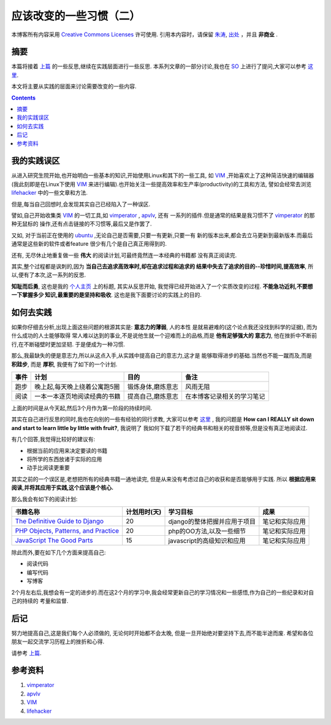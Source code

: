 .. Author: Tower Joo<zhutao.iscas@gmail.com>
.. Time: 2009-09-03 09:39

========================================
应该改变的一些习惯（二）
========================================


本博客所有内容采用 `Creative Commons Licenses <http://creativecommons.org/about/licenses/meet-the-licenses>`_  许可使用.
引用本内容时，请保留 `朱涛`_, `出处`_ ，并且 **非商业** .


摘要
========================================

本篇将接着 `上篇`_ 的一些反思,继续在实践层面进行一些反思. 本系列文章的一部分讨论,我也在 `SO`_
上进行了提问,大家可以参考 `这里`_.

本文将主要从实践的层面来讨论需要改变的一些内容.


.. contents::





我的实践误区
========================================

从进入研究生院开始,也开始明白一些基本的知识,开始使用Linux和其下的一些工具,
如 `VIM`_ ,开始喜欢上了这种简洁快速的编辑器(我此刻即是在Linux下使用 `VIM`_
来进行编辑).也开始关注一些提高效率和生产率(productivity)的工具和方法,
譬如会经常去浏览 `lifehacker`_ 中的一些文章和方法.

但是,每当自己回想时,会发现其实自己已经陷入了一种误区.

譬如,自己开始收集类 `VIM`_ 的一切工具,如 `vimperator`_ , `apvlv`_, 还有
一系列的插件.但是通常的结果是我习惯不了 `vimperator`_ 的那种无鼠标的
操作,还有点击链接的不习惯等,最后又是作罢了.

又如, 对于当前正在使用的 `ubuntu`_ ,无论自己是否需要,只要一有更新,只要一有
新的版本出来,都会去立马更新到最新版本.而最后通常是这些新的软件或者feature
很少有几个是自己真正用得到的.

还有, 无尽休止地重复做一些 **伟大** 的阅读计划,可最终竟然连一本经典的书籍都
没有真正阅读完.

其实,整个过程都是讽刺的,因为 **当自己去追求高效率时,却在追求过程和追求的
结果中失去了追求的目的--珍惜时间,提高效率**, 所以,便有了本次,这一系列的反思.

**知耻而后勇**, 这也是我的 `个人主页 <http://sites.google.com/site/towerjoo>`_ 上的标题, 其实从反思开始,
我觉得已经开始进入了一个实质改变的过程. **不能急功近利,不要想一下掌握多少
知识,最重要的是坚持和吸收**. 这也是我下面要讨论的实践上的目的.

如何去实践
===================

如果你仔细去分析,出现上面这些问题的根源其实是: **意志力的薄弱**, 人的本性
是就易避难的(这个论点我还没找到科学的证据), 而为什么成功的人士能够取得
常人难以达到的事业,不是说他生就一个迎难而上的品格,而是 **他有足够强大的
意志力**, 他在挫折中不断前行,在不断碰壁时更加坚韧. 于是便成为一种习惯.

那么,我最缺失的便是意志力,所以从这点入手,从实践中提高自己的意志力,这才是
能够取得进步的基础.当然也不能一蹴而及,而是 **积跬步**, 而是 **厚积**, 
我便有了如下的一个计划.

=======  ==============================  ==================  ====================================
事件      计划                                  目的              备注
=======  ==============================  ==================  ====================================
跑步     晚上起,每天晚上绕着公寓跑5圈     锻炼身体,磨炼意志   风雨无阻
阅读     一本一本逐页地阅读经典的书籍     提高自己,磨炼意志   在本博客记录相关的学习笔记
=======  ==============================  ==================  ====================================

上面的时间是从今天起,然后3个月作为第一阶段的持续时间.

其实在自己进行反思的同时,我也在向别的一些有经验的同行求教, 大家可以参考 `这里`_ , 我的问题是
**How can I REALLY sit down and start to learn little by little with fruit?**, 我说明了
我如何下载了若干的经典书和相关的视音频等,但是没有真正地阅读过.

有几个回答,我觉得比较好的建议有:

* 根据当前的应用来决定要读的书籍
* 将所学的东西放诸于实际的应用
* 动手比阅读更重要


其实之前的一个误区是,老想把所有的经典书籍一通地读完, 但是从来没有考虑过自己的收获和是否能够用于实践.
所以 **根据应用来阅读,并将其应用于实践,这个应该是个核心.**

那么我会有如下的阅读计划:

=======================================  ============================   ================================ ====================
书籍名称                                    计划用时(天)                    学习目标                        成果
=======================================  ============================   ================================ ====================
`The Definitive Guide to Django`_           20                           django的整体把握并应用于项目     笔记和实际应用
`PHP Objects, Patterns, and Practice`_      20                          php的OO方法,以及一些细节          笔记和实际应用
`JavaScript The Good Parts`_                15                          javascript的高级知识和应用        笔记和实际应用
=======================================  ============================   ================================ ====================

除此而外,要在如下几个方面来提高自己:

* 阅读代码
* 编写代码
* 写博客

2个月左右后,我想会有一定的进步的.而在这2个月的学习中,我会经常更新自己的学习情况和一些感悟,作为自己的一些纪录和对自己的持续的
考量和监督.




后记
=============

努力地提高自己,这是我们每个人必须做的, 无论何时开始都不会太晚, 但是一旦开始绝对要坚持下去,而不能半途而废.
希望和各位朋友一起交流学习历程上的挫折和心得.

请参考 `上篇`_. 

参考资料
========================================

#. `vimperator`_
#. `apvlv`_
#. `VIM`_
#. `lifehacker`_


.. _朱涛: http://sites.google.com/site/towerjoo
.. _出处: http://www.cnblogs.com/mindsbook
.. _vimperator: https://addons.mozilla.org/zh-CN/firefox/addon/4891
.. _apvlv: http://code.google.com/p/apvlv/
.. _这里: http://stackoverflow.com/questions/1367716/how-can-i-really-sit-down-and-start-to-learn-little-by-little-with-fruit
.. _The Definitive Guide to Django: http://www.amazon.com/Definitive-Guide-Django-Development-Second/product-reviews/143021936X/ref=sr_1_3_cm_cr_acr_img?ie=UTF8&showViewpoints=1
.. _PHP Objects, Patterns, and Practice: http://www.amazon.com/PHP-Objects-Patterns-Practice-Second/product-reviews/1590599098/ref=sr_1_12_cm_cr_acr_img?ie=UTF8&showViewpoints=1
.. _JavaScript The Good Parts: http://www.amazon.com/JavaScript-Good-Parts-Douglas-Crockford/product-reviews/0596517742/ref=sr_1_2_cm_cr_acr_img?ie=UTF8&showViewpoints=1
.. _上篇: http://www.cnblogs.com/mindsbook/archive/2009/09/02/What_should_be_changed_1.html
.. _VIM: http://www.vim.org
.. _lifehacker: http://lifehacker.com
.. _ubuntu: http://www.ubuntu.com
.. _SO: http://stackoverflow.com
